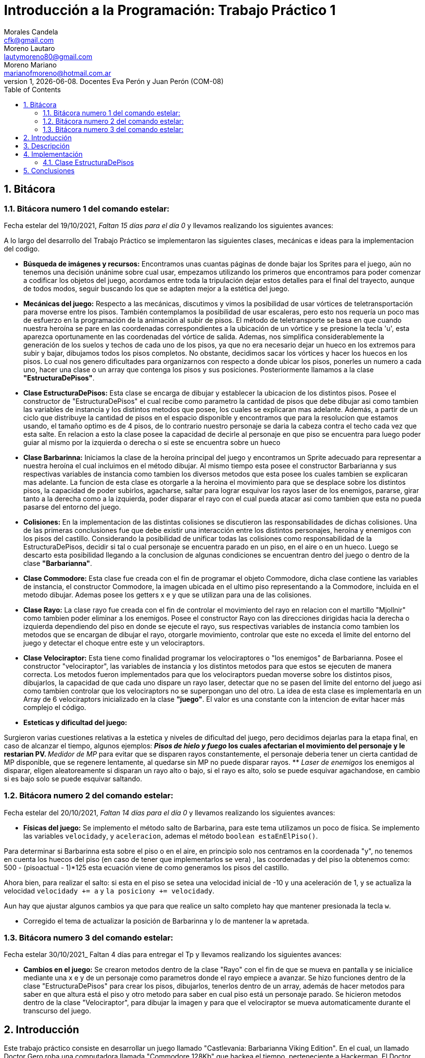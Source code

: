 = Introducción a la Programación: Trabajo Práctico 1
Morales Candela <cfk@gmail.com>; Moreno Lautaro <lautymoreno80@gmail.com>; Moreno Mariano <marianofmoreno@hotmail.com.ar> 
v1, {docdate}. Docentes Eva Perón y Juan Perón (COM-08)
:doctype: article
:encoding: utf-8
:lang: en
:toc: left
:numbered:

<<< 
== Bitácora
=== Bitácora numero 1 del comando estelar:
Fecha estelar del 19/10/2021, _Faltan 15 días para el día 0_ y llevamos realizando los siguientes avances:

A lo largo del desarrollo del Trabajo Práctico se implementaron las siguientes clases, mecánicas e ideas para la implementacion del codigo.


* *Búsqueda de imágenes y recursos:* Encontramos unas cuantas páginas de donde bajar los Sprites para el juego, aún no tenemos una decisión unánime sobre cual usar, empezamos utilizando los primeros que encontramos para poder comenzar a codificar los objetos del juego, acordamos entre toda la tripulación dejar estos detalles para el final del trayecto, aunque de todos modos, seguir buscando los que se adapten mejor a la estética del juego.

* *Mecánicas del juego:* Respecto a las mecánicas, discutimos y vimos la posibilidad de usar vórtices de teletransportación para moverse entre los pisos. También contemplamos la posibilidad de usar escaleras, pero esto nos requería un poco mas de esfuerzo en la programación de la animación al subir de pisos. El método de teletransporte se basa en que cuando nuestra heroína se pare en las coordenadas correspondientes a la ubicación de un vórtice y se presione la tecla 'u', esta aparezca oportunamente en las coordenadas del vórtice de salida. Ademas, nos simplifica considerablemente la generación de los suelos y techos de cada uno de los pisos, ya que no era necesario dejar un hueco en los extremos para subir y bajar, dibujamos todos los pisos completos. No obstante, decidimos sacar los vórtices y hacer los huecos en los pisos. Lo cual nos genero dificultades para organizarnos con respecto a donde ubicar los pisos, ponerles un numero a cada uno, hacer una clase o un array que contenga los pisos y sus posiciones. Posteriormente llamamos a la clase *"EstructuraDePisos"*. 

* *Clase EstructuraDePisos:* Esta clase se encarga de dibujar y establecer la ubicacion de los distintos pisos. Posee el constructor de "EstructuraDePisos" el cual recibe como parametro la cantidad de pisos que debe dibujar asi como tambien las variables de instancia y los distintos metodos que posee, los cuales se explicaran mas adelante.
Además, a partir de un ciclo que distribuye la cantidad de pisos en el espacio disponible y encontramos que para la resolucion que estamos usando, el tamaño optimo es de 4 pisos, de lo contrario nuestro personaje se daria la cabeza contra el techo cada vez que esta salte. En relacion a esto la clase posee la capacidad de decirle al personaje en que piso se encuentra para luego poder guiar al mismo por la izquierda o derecha o si este se encuentra sobre un hueco

* *Clase Barbarinna:* Iniciamos la clase de la heroína principal del juego y encontramos un Sprite adecuado para representar a nuestra heroína el cual incluimos en el método dibujar. Al mismo tiempo esta posee el constructor Barbarianna y sus respectivas variables de instancia como tambien los diversos metodos que esta posee los cuales tambien se explicaran mas adelante.
La funcion de esta clase es otorgarle a la heroina el movimiento para que se desplace sobre los distintos pisos, la capacidad de poder subirlos, agacharse, saltar para lograr esquivar los rayos laser de los enemigos, pararse, girar tanto a la derecha como a la izquierda, poder disparar el rayo con el cual pueda atacar asi como tambien que esta no pueda pasarse del entorno del juego.

* *Colisiones:* En la implementacion de las distintas colisiones se discutieron las responsabilidades de dichas colisiones. Una de las primeras conclusiones fue que debe existir una interacción entre los distintos personajes, heroína y enemigos con los pisos del castillo. Considerando la posibilidad de unificar todas las colisiones como responsabilidad de la EstructuraDePisos, decidir si tal o cual personaje se encuentra parado en un piso, en el aire o en un hueco. Luego se descarto esta posibilidad llegando a la conclusion de algunas condiciones se encuentran dentro del juego o dentro de la clase *"Barbarianna"*.

* *Clase Commodore:* Esta clase fue creada con el fin de programar el objeto Commodore, dicha clase contiene las variables de instancia, el constructor Commodore, la imagen ubicada en el ultimo piso representando a la Commodore, incluida en el metodo dibujar. Ademas posee los getters x e y que se utilizan para una de las colisiones.  

* *Clase Rayo:* La clase rayo fue creada con el fin de controlar el movimiento del rayo en relacion con el martillo "Mjollnir" como tambien poder eliminar a los enemigos. Posee el constructor Rayo con las direcciones dirigidas hacia la derecha o izquierda dependiendo del piso en donde se ejecute el rayo, sus respectivas variables de instancia como tambien los metodos que se encargan de dibujar el rayo, otorgarle movimiento, controlar que este no exceda el limite del entorno del juego y detectar el choque entre este y un velociraptors.

* *Clase Velociraptor:* Esta tiene como finalidad programar los velociraptores o "los enemigos" de Barbarianna. Posee el constructor "velociraptor", las variables de instancia y los distintos metodos para que estos se ejecuten de manera correcta. Los metodos fueron implementados para que los velociraptors puedan moverse sobre los distintos pisos, dibujarlos, la capacidad de que cada uno dispare un rayo laser, detectar que no se pasen del limite del entorno del juego asi como tambien controlar que los velociraptors no se superpongan uno del otro. La idea de esta clase es implementarla en un Array de 6 velociraptors inicializado en la clase *"juego"*. El valor es una constante con la intencion de evitar hacer más complejo el código.

* *Esteticas y dificultad del juego:* 

Surgieron varias cuestiones relativas a la estetica y niveles de dificultad del juego, pero decidimos dejarlas para la etapa final, en caso de alcanzar el tiempo, algunos ejemplos:
** _Pisos de hielo y fuego_ los cuales afectarian el movimiento del personaje y le restarian PV.
** _Medidor de MP_ para evitar que se disparen rayos constantemente, el personaje deberia tener un cierta cantidad de MP disponible, que se regenere lentamente, al quedarse sin MP no puede disparar rayos.
** _Laser de enemigos_ los enemigos al disparar, eligen aleatoreamente si disparan un rayo alto o bajo, si el rayo es alto, solo se puede esquivar agachandose, en cambio si es bajo solo se puede esquivar saltando.

=== Bitácora numero 2 del comando estelar:
Fecha estelar del 20/10/2021, _Faltan 14 días para el día 0_ y llevamos realizando los siguientes avances:

* *Físicas del juego:* Se implemento el método salto de Barbarina, para este tema utilizamos un poco de física. Se implemento las variables `velocidady`, y `aceleracion`, ademas el método `boolean estaEnElPiso()`.

Para determinar si Barbarinna esta sobre el piso o en el aire, en principio solo nos centramos en la coordenada "y", no tenemos en cuenta los huecos del piso (en caso de tener que implementarlos se vera) , las coordenadas y del piso la obtenemos como: $$500 - (pisoactual - 1)*125$$ esta ecuación viene de como generamos los pisos del castillo.

Ahora bien, para realizar el salto: si esta en el piso se setea una velocidad inicial de -10 y una aceleración de 1, y se actualiza la velocidad `velocidady += a` y `la posiciony += velocidady`.

Aun hay que ajustar algunos cambios ya que para que realice un salto completo hay que mantener presionada la tecla `w`.

* Corregido el tema de actualizar la posición de Barbarinna y lo de mantener la `w` apretada. 

=== Bitácora numero 3 del comando estelar:
Fecha estelar 30/10/2021_ Faltan 4 días para entregar el Tp y llevamos realizando los siguientes avances:

* *Cambios en el juego:* Se crearon metodos dentro de la clase "Rayo" con el fin de que se mueva en pantalla y se inicialice mediante una x e y de un personaje como parametros donde el rayo empiece a avanzar. Se hizo funciones dentro de la clase "EstructuraDePisos" para crear los pisos, dibujarlos, tenerlos dentro de un array, además de hacer metodos para saber en que altura está el piso y otro metodo para saber en cual piso está un personaje parado.
Se hicieron metodos dentro de la clase "Velociraptor", para dibujar la imagen y para que el velociraptor se mueva automaticamente durante el transcurso del juego. 

== Introducción
Este trabajo práctico consiste en desarrollar un juego  llamado "Castlevania: Barbarianna Viking Edition". En el cual, un llamado Doctor Gero roba una computadora llamada "Commodore 128Kb" que hackea el tiempo, perteneciente a Hackerman. El Doctor viaja por el tiempo, especificamente a la segunda guerra mundial, y se refugió en un antiguo castillo buscando reunir un ejercito para conquistar el mundo. Hackerman construye una nueva Commodore y recluta a una vikinga llamada Barbarianna para pelear contra el Doctor dentro de su castillo lleno de Velociraptors.
Dentro del juego, podemos manejar al personaje de Barbarianna, el cual deberá recorrer los pisos del castillo y subir cada vez más arriba del castillo por medio de los extremos de cada piso mientras se enfrenta a los multiples velociraptors que rondan por el castillo. Barbarianna cuenta con la ayuda de su martillo "Mjolnir", un regalo del dios Thor, por el cual puede lanzar rayos para acabar con los velociraptors. No obstante, los velociraptors también pueden lanzar rayos láser debido a una paradoja temporal.  

El objetivo del jugador es lograr exitosamente ganar el juego logrando que Barbarianna llegue a la Commodore 128Kb sin que esta muera en el intento para esto como ya se ha mencionado debera utilizar el martillo otorgado, eliminando a sus enemigos en el camino. Además por cada velociraptors eliminado se le sumara 3 puntos a favor caso contrario si Barbarianna es impactada por un rayo láser o un velociraptors se le restara una vida de las 3 que posee hasta ser eliminada completamente y perdera el juego.  

== Descripción
Durante el transcurso del desarrollo nos encontramos con varias dificultades, para poder tener una idea de como organizarnos, tuvimos que hacer varios encuentros virtuales para poder llegar a armar las bases del codigo y algunas funciones que pensabamos implementar. Gracias a esto, pudimos empezar por hacer las clases que consideramos "principales" o "centrales" para comenzar a hacer funciones, además de eso, tuvimos que ponernos de acuerdo con respecto a las variables de instancia que cada clase deberia tener. La clase *"EstructuraDePisos"* (antes llamada como clase "Castillo") establece los pisos donde los personajes caminan, suben o bajan, y se realizan diversas funciones. En esta clase tuvimos nuestros primeros problemas ya que, al principio queriamos que los pisos se construyeran acorde a un número entero que se le pasaba como parametro al constructor, sin embargo, si teniamos más de 4 pisos en el entorno el personaje quedaba muy apretado y diminuto, además de que el código se hacia más complejo. Por esto, decidimos dejar que la cantidad de pisos sea una constante de valor 4. Posteriormente, surgieron problemas para dibujar los huecos, por lo tanto surgio la idea de implementar un tipo de vórtice o portales para justificar cuando un personaje sube o baja de un piso de un segundo a otro pero rápidamente tuvimos que descartar la idea creando los huecos que cada piso debia tener. 

Con respecto a la clase *"Barbarianna"* nos encontramos con dificultades para programar una función que provoque los saltos de Barbarianna al apretar la tecla 'w', pero lo solucionamos implementando funciones que actualizaran la posición de barbarianna. No obstante, Barbarianna debía saber en que piso se encontraba, cual era su posición, y como lograr que salte de un piso a otro al oprimir la tecla 'u'. Por lo cual hicimos que en la clase "EstructuraDePisos" se encuentren las funciones referidas a la altura y numero del piso en el que un personaje se debería encontrar. Posteriormente creamos la clase *"Commodore"*, la clase mas sencilla ya que elegimos la imagen y la ubicamos en el ultimo piso. Tambien creamos las clases *"Rayo"* y *"Velociraptor"*, estas ultimas representaron dificultades a la hora de implementar sus respectivos metodos. 

En la clase Rayo, el mayor inconveniente que tuvimos fue el de saber como inicializar el rayo y como hacer para que se dispare al lado de Barbarianna dentro del juego. Tiempo despues esto fue solucionado implementando condicionales dentro de la clase *"juego"* asi como tambien que Barbarianna posea el metodo *"dispararRayo"*.

Por parte de la clase Velociraptor tuvimos que realizar los metodos para que se muevan constantemente y caigan de un hueco según el piso en el que se encuentren. Luego, en la clase juego, creamos un array de Velociraptors con el fin de tener un orden constante de la cantidad de enemigos que deseabamos en pantalla. 
Por ultimo en relacion a la clase velociraptors, realizamos la clase *"rayoDeVelociraptors"* con el objetivo de que cada velociraptors dispare un rayo laser aleatoriamente.

== Implementación

=== Clase EstructuraDePisos

Posee las variables de instancia: "cantidadDePisos", "imgPiso", "anchoDelBloque", "altoDelBloque", "bloquesDelPiso". 
A continuación, se mostrarán los métodos que se crearon:

1) El constructor de EstructuraDePisos, crea los pisos y sus respectivos huecos según si su indice (numero de piso) es par o impar. Coloca 1 en el array de pisos cuando hay bloques y 0 cuando no hay nada ( esto para posteriormente hacer los huecos)

[source, java]
----
 public EstructuraDePisos(Entorno e, int numeroDePisos) {
        this.cantidadDePisos = numeroDePisos;
		this.imgPiso = Herramientas.cargarImagen("ladrillo.png");
		this.anchoDelBloque = imgPiso.getWidth(e); 
		this.altoDelBloque = imgPiso.getHeight(e);
		this.bloquesDelPiso = new int[cantidadDePisos][e.ancho() / anchoDelBloque];

		for (int j = 0; j < e.ancho() / anchoDelBloque; j++) {
			bloquesDelPiso[0][j] = 1;
		}
		for (int i = 1; i < cantidadDePisos; i++) {
			for (int j = 0; j < e.ancho() / anchoDelBloque; j++) {
				bloquesDelPiso[i][j] = 1;
				if (i % 2 == 1 && j>e.ancho()/anchoDelBloque - 3){
					bloquesDelPiso[i][j] = 0;
				}
				if (i % 2 == 0 && j < 2) {
					bloquesDelPiso[i][j] = 0;
				}
			}
		}
	}
----
2) El método `dibujar()` permite
dibujar por pantalla los pisos, si dentro del array hay un 1, usa una
imagen `png` de un bloque y la repete constantemente para hacer los
pisos, en caso de que haya un 0, dejará de dibujar para mostrar los huecos.

[source, java]
----
 public void dibujar(Entorno e) {
	double x;
	double y;
	for (int i = 0; i < cantidadDePisos; i++) {
		for (int j = 0; j < e.ancho() / anchoDelBloque; j++) {
		x = j * anchoDelBloque + anchoDelBloque / 2;
		y = alturaDelPiso(i + 1) + altoDelBloque / 2;
		if (bloquesDelPiso[i][j] == 1) {
			e.dibujarImagen(imgPiso, x, y, 0, 1);
				}
			}
		}
	}
----

3) Este método boolean nos recibe como parámetros a la "x" e "y" de un personaje y nos permite saber donde está situado el personaje, si hay bloques o no, es decir, si esta parado sobre algo o en un hueco. En caso de estar sobre un bloque la función devolverá un true. Caso contrario, si esta en un hueco devolverá false.

[source, java]
----
 public boolean hayBloques(double xDeUnPersonaje, double yDeUnPersonaje) {
		for (int i = 0; i < cantidadDePisos; i++) {
			if (yDeUnPersonaje >= alturaDelPiso(i + 1) && yDeUnPersonaje < alturaDelPiso(i + 1) + altoDelBloque) {
				for (int j = 0; j < bloquesDelPiso[i].length; j++) {
					if (j * anchoDelBloque <= xDeUnPersonaje && xDeUnPersonaje < (j + 1) * anchoDelBloque) {
						return bloquesDelPiso[i][j] == 1;
					}
				}
			}
		}
		return false;
	}
----
4) Este método nos devuelve en qué piso estamos. Recibe como parámetro la coordenada "y" de un personaje y realiza un ciclo por el cual se puede ir tomando valores del piso e ir preguntando si la "y" del personaje está contenida entre una "y" de un piso superior y una "y" de un piso menor. Se hace uso de un método llamado "alturaDelPiso".

[source, java]
----
 public int numeroDePiso(double yDeUnPersonaje) {
		for (int i = cantidadDePisos; i > -3; i--) {
			if (yDeUnPersonaje <= alturaDelPiso(i + 1) && yDeUnPersonaje > alturaDelPiso(i + 2)) {
				return (i + 1);
			}
		}
		return -1;
	}
----
5) Este método sirve para averiguar cuál es la altura de un piso, es decir, su coordenada "y". Devuelve un calculo que tiene en cuenta el alto del entorno - 100 (es decir 500) debido a que ese 100 se usa para hacer un apartado en pantalla dentro de la juego donde van las vidas, las muertes y el puntaje.
[source, java]
----
 public double alturaDelPiso(int piso) {
		return 500 - (500 * (piso - 1) / cantidadDePisos);
	}
----
* *Clase Barbarianna*

Esta clase posee las siguientes variables de instacia: x, y, factorDeDesplazamiento, velocidadHorizontal,
velocidadVertical, gravedad, altura, ancho, estaAgachada, img.
A continuación, se muestran los métodos que se crearon en esta clase:

1) El constructor de Barbarianna inicializa su posición, tamaño,altura, imagen, etc. Junto con su factor de desplazamiento por el cual ella se va a mover.

[source, java]
----
 public Barbarianna(Entorno e, EstructuraDePisos estructura) {
		this.img = Herramientas.cargarImagen("barbarinna.png");
		this.altura = img.getHeight(e);
		this.ancho = img.getWidth(e);
		this.x = 15;
		this.y = estructura.alturaDelPiso(1) - altura / 2;
		this.factorDeDesplazamiento = 5;
		this.velocidadHorizontal = 0;
		this.velocidadVertical = 0;
		this.gravedad = 0;
		this.estaAgachada =false;
	}
----
2) Este método se encarga de dibujar a Barbarianna con su posición e imagen respectiva.

[source, java]
----
 public void dibujar(Entorno e) {
	if(estaAgachada) {
		img = Herramientas.cargarImagen("barbariannaAgachada.png"); // estaAgachada
		y = y + altura / 2;
		altura = img.getHeight(e);
		y = y - altura / 2;				
		}else {
			img = Herramientas.cargarImagen("barbarinna.png");
				altura = img.getHeight(e);
			}
			
			e.dibujarImagen(img, x, y, 0);
	}
----
3) Este método permite que Barbarianna se mueva hacia la derecha mediante su velocidad horizontal y no deja que se salga de la pantalla (la constante 21 es el ancho de Barbarianna). Se recibe como parámetros al Entorno y la EstructuraDePisos para usar sus métodos. Si Barbarianna no está parada sobre un bloque entonces la variable "gravedad" se aumenta en 1.

[source, java]
----
	public void girarDerecha(Entorno e, EstructuraDePisos estructura) {
		if (x <= e.ancho() - 21) {
			velocidadHorizontal = factorDeDesplazamiento;
		}
		if (!estructura.hayBloques(x, y + altura / 2)) {
			gravedad = 1;
		}
	}
----

4) Este método  hace que Barbarianna se mueva a la izquierda y que no se salga de la pantalla del lado izquierdo. 
 
[source, java]
----
 public void girarIzquierda(EstructuraDePisos c) {	
        if (x >= 21) {
			velocidadHorizontal = -factorDeDesplazamiento;
		}
		if (!c.hayBloques(x, y + altura / 2)) {
			gravedad = 1;
		}
	}
----
5) El siguiente método permite a Barbarianna saltar en el piso solo si ella está sobre los bloques. Se le suma la altura de Barbarianna a la "y" para que sepa perfectamente en que posición de "y" está, además de restar un poco de distancia a su "x". De esta forma, la velocidad vertical pasa a ser el factor de desplazamiento multiplicado por una constante negativa 2. Y se incrementa en 1 la gravedad.

[source, java]
----
 public void saltarEnElPiso(EstructuraDePisos estructura) {
		if (estructura.hayBloques(x - 20, y + altura / 2)) {
			velocidadVertical = -2 * factorDeDesplazamiento;
			gravedad = 1;
		}
	}
----
6) Este método es el que permite a Barbarianna estar agachada si el juego lo demanda.

[source, java]
----
 public void agacharse(Entorno e) {
		estaAgachada = true;
	}
----
7) El método "pararse" permite a Barbarianna mantener su posición. Ademas actualiza su posición en "y" en caso de estar agachada. 

[source, java]
----
 public void pararse(Entorno e) {
		y = y + altura / 2;
		estaAgachada = false;
		y = y - altura / 2;
	}
----
8) El siguiente método permite a Barbarianna subir al piso siguiente solo si el piso posterior tiene un hueco y si no se encuentra en el piso 4. En caso de ser así, se actualiza la coordenada "y" de Barbarianna, se incrementa en 1 la gravedad, y si el piso en el que se encuentra es par me actualiza la coordenada "x", situando a Barbarianna en el extremo del piso y al lado del hueco (es por eso que se le resta 82, debido a que en los pisos pares el hueco está del lado derecho). En caso contrario, "x" vale 82 (en pisos impares el hueco está al comienzo del piso, por ende Barbarianna se posa al lado)

[source, java]
----
 public void subirAlPisoSuiguiente(EstructuraDePisos estructura, Entorno e) {
		int estePiso = estructura.numeroDePiso(y + altura / 2);

		if (estructura.numeroDePiso(y)!=4 && !estructura.hayBloques(x, estructura.alturaDelPiso(estePiso + 1))) {
			y = estructura.alturaDelPiso(estePiso + 1) - altura;
			gravedad = 1;
			if ((estePiso + 1) % 2 == 0) {
				x = e.ancho() - 82;
			} else {
				x = 82;
			}
		}
	}
----
9) El método mover es el más importante, debido a que se encarga de actualizar el estado de Barbarianna, su posición, si se mueve para un lado o para el otro y si esta cayendo (en este caso, suma a velocidadVertical la gravedad para posteriormente sumarle este valor a la "y" y de esta forma lograr que Barbarianna caiga). Si Barbarianna se encuentra sobre bloques entonces la gravedad y la velocidadVertical pasan a valer 0 (ya que no hace falta que Barbarianna baje). 
Para que Barbarianna no se quede trabada en los bloques se inicializa una variable llamada "piso" que contiene le numero de piso actual. Si la altura del piso es mayor a la "y" de Barbarianna entonces esta "y" se inicializa con la altura del piso superior y se le resta la mitad de la altura de Barbarianna para que se posicione sobre los bloques de forma correcta. 

[source, java]
----
 public void mover(Entorno e, EstructuraDePisos estructura) {
		velocidadVertical += gravedad;
		y += velocidadVertical;
		x += velocidadHorizontal;
		velocidadHorizontal = 0;

		if (estructura.hayBloques(x, y + altura / 2)) {
			gravedad = 0;
			velocidadVertical = 0;

			int piso = estructura.numeroDePiso(y + altura / 2);
			if (estructura.alturaDelPiso(piso) > y + altura / 2) {
				y = estructura.alturaDelPiso(piso + 1) - altura / 2;
			}
		}
	}
----
10) Este método permite a Barbarianna crear un relampago de la clase Relampago con una dirección especifica según en qué piso está. Se pregunta por medio del método "numeroDePiso" en que piso está y si es impar o par. Si es par el rayo se crea con una "x" - la constante 80 para que se dibuje del lado izquierdo de Barbarianna.

[source, java]
----
 public Relampago dispararRayo(Entorno e, EstructuraDePisos estructura) {
		if (estructura.numeroDePiso(this.y) % 2 != 0) {
			return new Relampago(this.x, this.y, true, e);
		} else {
			return new Relampago(this.x - 80, this.y,false, e);
		}
	}
----
11) Este método boolean sirve para saber cuando Barbarianna choca o colisiona con la Commodore. Primero pregunta si el número del piso donde esta Barbarianna y la Commodore son el mismo, en caso de ser así, pregunta si la diferencia entre la "x" de Barbarianna y de la Commodore es menor o igual a 10. En caso afirmativo, la colisión es verdadera. 

[source, java]
----
 public boolean llegasteAlCommodore(EstructuraDePisos e, Commodore c) {
		if (e.numeroDePiso(y) == e.numeroDePiso(c.getY())) {
			if (x - c.getX() <= 10) {
				return true;
			}
		}
		return false;
	}
 ----
12) Este método boolean permite saber si Barbarianna chocó con un Velociraptor.Devuelve el momento exacto donde ambos están en el mismo piso, además de cuando la x del Velociraptor es mayor o menor que los extremos de Barbarianna. Si esto sucede, la colisión es verdadera.


[source, java]
 ----
 public boolean chocasteConUnVelociraptor(EstructuraDePisos estructura, Velociraptor v) {
		return estructura.numeroDePiso(y) == estructura.numeroDePiso(v.getY()) && x + ancho / 2 >= v.getX()
				&& x - ancho / 2 <= v.getX();
	}
----

13) Este método boolean permite saber si Barbarianna chocó con un rayo laser producido por un Velociraptor. Devuelve el momento donde ambos estan en el mismo piso además de cuando la 'x' de los rayos laser se encuentran en los extremos de Barbarianna. 

[source, java]
----
public boolean chocasteConUnRayoLaser(EstructuraDePisos estructura, RayoLaser r) {
		return estructura.numeroDePiso(y) == estructura.numeroDePiso(r.getY()) && x + ancho / 2 >= r.getX()
				&& x - ancho / 2 <= r.getX();
	}
----
14) Este método devuelve el estado de la variable boolean "estaAgachada"

[source, java]
----
public boolean getEstaAgachada() {
		return estaAgachada;
	}
----

* *Clase Relampago*

Dentro de la clase Rayo se encuentran las siguientes variables de instancia:  x, y, tamanio, img, velocidad, velocidadVertical.
A continuación, se mostrarán los métodos propios de esta clase:

1) El constructor de Rayo inicializa la posición del rayo, su tamaño, su imagen, su velocidad vertical y su dirección. Esta ultima dependerá de un char pasado como parametro para saber en que dirección deberá moverse el rayo. Si el char es 'D' entonces avanzará hacia la derecha, pero si el char es 'I' entonces decrementará su posición y avanzará hacia el lado izquierdo. La coordenada "x" es la "x" de un personaje pasado como parámetro, no obstante se le suma un entero constante de valor 40 para que se dibuje el rayo al lado del personaje. En el caso de la variable "y", se le resta un valor 20 para que el rayo se dibuje un poco más alto.

[source, java]
----	
 public Relampago(double x, double y, boolean direccion, Entorno e) {
	    this.x = x + 40;
		this.y = y - 10;
		this.tamanio = 0.5;
		this.img = Herramientas.cargarImagen("Rayo.png");
		this.velocidad = direccion ? 10 : -10;
		this.alto = img.getHeight(e);
		this.ancho = img.getWidth(e);
	}
----
2) Este método se encarga de dibujar el rayo, en su respectiva posición, con su tamaño e imagen.
[source, java]
----
 public void dibujar(Entorno e) {
		e.dibujarImagen(img, x, y, 0, tamanio);
	}
----
3) El método "mover" hace que el rayo avance constantemente, sumandole a su coordenada "x" el valor de su velocidad almacenada en velocidadVertical.
[source, java]
----
 public void mover(Entorno e, EstructuraDePisos estructura) {
		x += velocidad;
	}
----
4) Este método se encarga de verificar que la coordenada "x" del rayo haya llegado al borde derecho del entorno o que sea menor a 0 (es decir, el comienzo del entorno, del lado izquierdo).

[source, java]
----
 public boolean llegoAlBordeDeLaPantalla(Entorno e) {
		return x > e.ancho() || x < 0;
	}
----

5) Este método se encarga de devolver la x del relampago.

[source, java]
----
    public double getX() {
		return x;
	}
----

6) Este método se encarga de devolver la y del relampago.

[source, java]
----
	public double getY() {
		return y;

	}
----

7) Este método se encarga de devolver el alto del relampago. 

[source, java]
----
    public int getAlto() {
		return this.alto;
	}
----
8) Este método se encarga de devolver el ancho del relampago.

[source, java]
----
    public int getAncho() {
		return this.ancho;
	}
----


* *Clase velociraptor*

Posee las variables de instancia: "x", "y", "velocidadVertical", "img", "gravedad","factorDeDesplazamiento", "ancho" y "alto". 
A continuación se mostraran los metodos creados en la clase:

1) El constructor posee como parametros el entorno y la estructura de pisos. Se encarga de inicializar las variables de instancia con sus respectivos valores , es decir su posicion y las velocidades por las cuales se desplazaran los velociraptors. Ademas carga la imagen que representa a los velociraptors.

[source, java]
----
 public Velociraptor(Entorno e, EstructuraDePisos c) {
		this.img = Herramientas.cargarImagen("velociraptor.png");
		this.x = 100;
		this.y = estructura.alturaDelPiso(4) - 32;
		this.factorDeDesplazamiento = 4;
		this.velocidadVertical = 0;
		this.gravedad = 0;
		this.alto = img.getHeight(e);
		this.ancho = img.getWidth(e);
	}
----
2) El método dibujar se encarga de dibujar las imagenes en pantalla.
Además, analiza cuando el velociraptor está en un piso par o no. En caso de estar en un piso par, su imagen se mantiene del lado derecho. Caso contrario, se invierte.

[source, java]
----
 public void dibujar(Entorno e, EstructuraDePisos estructura) {
		if (estructura.numeroDePiso(this.y) % 2 == 0 ) {
			img = Herramientas.cargarImagen("velociraptor.png");
		}else{
			img = Herramientas.cargarImagen("velociraptor2.png");
		}
		
		e.dibujarImagen(img, x, y, 0, 0.15);
	}
----
3) El método mover recibe como parametros el entorno y la estructura de pisos. Este posee varios condicionales: 

El primer if utilizando el metodo "hayBloques"se encarga de detectar si hay bloques (piso) en donde se encontraran parados los persoajes sumandole a la variable "y" el valor 32 que representa el ancho y alto total de la imagen del bloque. 

El segundo if utilizando el metodo "numeroDePiso" se encarga de calcular si el piso en donde se movera el velociraptors es par y su "x" sea menor al ancho del entorno menos 50 (el largo de la imagen del velociraptors). Si esto se cumple dibuja al velociraptors en direccion a la derecha y le suma a la variable "x" el factor de desplazamiento, el cual le otorga movimiento.

El tercer if utilizando el metodo "numeroDePiso" se encarga de calcular si el piso es impar y si se cumple dibuja al velocraptors en direccion izquierda y le suma a la variable "x" el factor de desplazamiento.

El ultimo if utiliza los metodos "numeroDePiso" y "alturaDelPiso" e inicializa la variable de tipo entero llamada "piso" con el numero de piso y sumandole a la variable "y" el ancho y largo del bloque. Preguntando si la variable "y" es menor a al piso anterior, si esto se cumple aumenta la velocidad vertical con la gravedad inicializada en 1 y a la variable "y" la velocidad vertical.

[source, java]
----
 public void mover(Entorno e, EstructuraDePisos estructura) {
		if (estructura.hayBloques(x, y + 32)) {
			gravedad = 0;
			velocidadVertical = 0;
			if (estructura.numeroDePiso(this.y) % 2 == 0 && x < e.ancho() - 50) {
				x += factorDeDesplazamiento;
			}
			if (estructura.numeroDePiso(this.y) % 2 != 0) {
				x += -factorDeDesplazamiento;
			}
		} else {
			int piso = estructura.numeroDePiso(y + 32); 
			if (y < estructura.alturaDelPiso(piso - 1)) {
				gravedad = 1;
				velocidadVertical += gravedad;
				y += velocidadVertical;
			}
		}
	}
----
4) El método booleano llegoAlLimite recibe como parametro el entorno y dependiendo de si se cumple o no que la variable "x" sea menor a 10, devolverá true o false. 

[source, java]
----
	public boolean llegoAlLimiteDel(Entorno e) {
		return x < 10;

	}
----
5) El método booleano superasteLaDistanciaDelPuntoDeAparicion recibe como parametro el entorno y la estructura de pisos. Dependiendo de, si se cumple o no que la variable "x" sea mayor a el ancho del entorno divido 2 mas 200, devolverá true o false.

[source, java]
----
	public boolean superasteLaDistanciaDelPuntoDeAparicion(Entorno e) {
		return x > e.ancho()/2 + 200;
	}
----
6) El método rayoLaser llamado "dispararRayo" recibe como parámetro el entorno y la estructura de pisos. El cual,dependiendo de si el piso en donde se encuentra el velociraptors es par o impar, irá en las direcciones correspondientes (derecha o izquierda) e inicializa el rayoLaser.

[source, java]
----
	public RayoLaser dispararRayo(Entorno e, EstructuraDePisos estructura) {
		if (estructura.numeroDePiso(this.y) % 2 == 0) {
			return new RayoLaser(this.x, this.y, true);
		} else {
			return new RayoLaser(this.x - 200, this.y, false);
		}
	}
----
7) El método "chocasteConRelampago" recibe como parámetros la estructura de pisos y el relampago de Barbarianna. Detectando si hay o no una colisión entre ellos.

[source, java]
----
	public boolean chocasteConRelampago(EstructuraDePisos estructura, Relampago r) {
		return estructura.numeroDePiso(r.getY())==estructura.numeroDePiso(y) 
				&& (r.getX()>=x-ancho/2 && r.getX()<=x+ancho/2);
	}
----

8) El método getters getX devuelve la variable "x".
[source, java]
----
	public double getX() {
		return this.x;
	}
----

9) El método getters getY devuelve la variable "y".
[source, java]
----
	public double getY() {
		return this.y;
	}
----

10) El método getAncho devuelve el ancho del velociraptors.

[source, java]
----
	public int getAncho() {
		return ancho;
	}
----
11) El método getAncho devuelve el alto del velociraptors.
[source, java]
----
 	public int getAlto() {
		return alto;
	}
----

* *Clase RayoLaser*

Posee las variables de instancia: "x", "y", "velocidad", "tamanio" y "img". 
A continuación se mostraran los metodos creados: 

1) El constructor rayoLaser recibe como parametros la "x", "y" y la direccion de tipo boolean. Inicializa las variables de instancia con sus respectivos valores. 

"x + 100" a la variable "x" se le suma el valor 100 para que no se superponga el velociraptors con su rayo laser, lo mismo ocurre con "y - 10". Ademas posee la variable de instancia velocidad, que dependiendo de la direccion en la que se mueva el rayo se sumen 10 a la velocidad, lo cual provoca el efecto de que el rayo se mueve hacia adelante o caso contrario se le reste 10 a la velocidad para que se mueva hacia atras.

[source, java]
----
	public RayoLaser(double x, double y, boolean direccion) {
	    this.x = x + 100;
		this.y = y - 10;
		this.tamanio = 0.6;
		this.img = Herramientas.cargarImagen("Rayo.png");
		this.velocidad = direccion ? 10 : -10; 
	}
----
2) El método dibujar recibe como parametro el entorno y dibuja la imagen que representara al rayo. Ademas posee la variable "tamanio" para que la imagen del rayo se vea mas pequeña.

[source, java]
----
	public void dibujar(Entorno e) {
		e.dibujarImagen(img, x, y, 0, tamanio);
	}
----
3) El método mover recibe como parametro el entorno y la estructura de pisos. Sumandole a la variable "x" la velocidad vertical provocando el movimiento del rayo.

[source, java]
----
	public void mover(Entorno e, EstructuraDePisos estructura) {
		x += velocidadVertical;
	}
----
4) El método booleano llegoAlBordeDeLaPantalla devuelve dependiendo de, si se cumple que la variable "x" sea mayor al ancho o que sea menor a 0, sera true o false.

[source, java]
----
	public boolean llegoAlBordeDeLaPantalla(Entorno e) {
		return x > e.ancho() || x < 0;
	}
----
5) El método getters getX devuelve la variable x.

[source, java]
----
	public double getX() {
		return x;
	}
----
6) El método getters getY devuelve la variable y.

[source, java]
----
	public double getY() {
		return y;
	}
----

* *Clase Commodore*
Dentro de esta clase se encuentran las siguientes variables de instancia : x, y, img.
A continuación, se mostraran los metodos creados:

1) El constructor Commodore, inicializa las variables y la imagen que representara a la Commodore. Los valores "x" e "y" son constantes, ya que la Commodore se ubica en un punto especifico del juego.

[source, java]
----
	public Commodore(Entorno e) {
		this.x =  e.ancho() / 2;
		this.y = 79;
		this.img = Herramientas.cargarImagen("maquina.png");
	}
----
2) El método dibujar se encarga de dibujar la imagen de la Commodore en pantalla.

[source, java]
----
	public void dibujar(Entorno e) {
		e.dibujarImagen(img, x, y, 0, 0.13); // con escala por el tamanio de la imagen
	}
----

3) El método getters getX devuelve la variable "x".

[source, java]
----
	public double getX() {
		return this.x;
	}
----

4) El método getters getY devuelve la variable "y".

[source, java]
----
	public double getY() {
		return this.y;
	}
----


== Conclusiones

A lo largo del desarrollo del código, para lograr su funcionamiento, nos encontramos con bastantes dificultades en el camino.
Varias de ellas fueron sobre el manejo de los objetos, el preguntarnos "¿de quien era la responsabilidad a la hora de hacer un método?", poder saber poner nombres adecuados y no redundantes a variables y métodos. También tuvimos complicaciones con los null al momento de eliminar a los velociraptores o a Barbarianna. Obviamente tuvimos problemas con pensar la lógica de cada código, ya qué, cada uno de nosotros pensaba o tenía ideas distintas al resto. No obstante, resolviamos estas dudas sobre la marcha y elegíamos la mejor forma de pensar el código sobre la marcha o mediante meets entre los tres. 
Sin duda esta experiencia fue enriquecedora para cada integrante del grupo debído a que, aprendimos a ver una problemática de muchas más formas de las que pensabamos. Además, aprendimos bastantes cosas fundamentales para tener un código bien nombrado y ordenado. Usamos un "for each" que antes no sabíamos usar.


